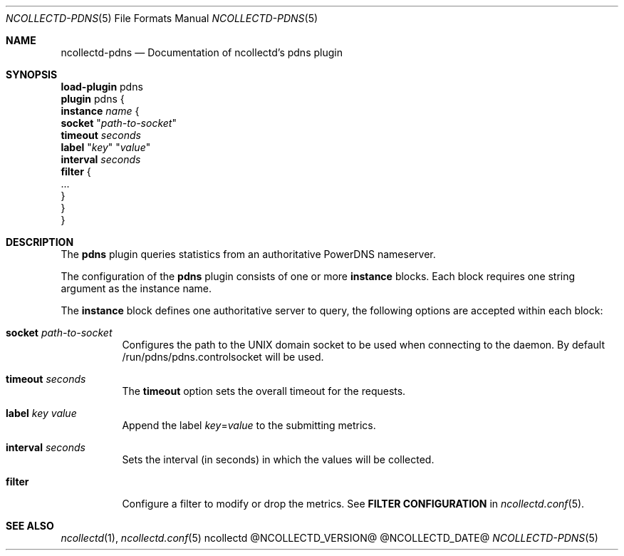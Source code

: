 .\" SPDX-License-Identifier: GPL-2.0-only
.Dd @NCOLLECTD_DATE@
.Dt NCOLLECTD-PDNS 5
.Os ncollectd @NCOLLECTD_VERSION@
.Sh NAME
.Nm ncollectd-pdns
.Nd Documentation of ncollectd's pdns plugin
.Sh SYNOPSIS
.Bd -literal -compact
\fBload-plugin\fP pdns
\fBplugin\fP pdns {
    \fBinstance\fP \fIname\fP {
        \fBsocket\fP "\fIpath-to-socket\fP"
        \fBtimeout\fP \fIseconds\fP
        \fBlabel\fP "\fIkey\fP" "\fIvalue\fP"
        \fBinterval\fP \fIseconds\fP
        \fBfilter\fP {
            ...
        }
    }
}
.Ed
.Sh DESCRIPTION
The \fBpdns\fP plugin queries statistics from an authoritative PowerDNS
nameserver.
.Pp
The configuration of the \fBpdns\fP plugin consists of one or more
\fBinstance\fP blocks.
Each block requires one string argument as the instance name.
.Pp
The \fBinstance\fP block defines one authoritative server to query,
the following options are accepted within each block:
.Bl -tag -width Ds
.It \fBsocket\fP "\fIpath-to-socket\fP"
Configures the path to the UNIX domain socket to be used when connecting to the
daemon.
By default \f(CW/run/pdns/pdns.controlsocket\fP will be used.
.It \fBtimeout\fP \fIseconds\fP
The \fBtimeout\fP option sets the overall timeout for the requests.
.It \fBlabel\fP "\fIkey\fP" "\fIvalue\fP"
 Append the label \fIkey\fP=\fIvalue\fP to the submitting metrics.
.It \fBinterval\fP \fIseconds\fP
Sets the interval (in seconds) in which the values will be collected.
.It \fBfilter\fP
Configure a filter to modify or drop the metrics.
See \fBFILTER CONFIGURATION\fP in
.Xr ncollectd.conf 5 .
.El
.Sh "SEE ALSO"
.Xr ncollectd 1 ,
.Xr ncollectd.conf 5
